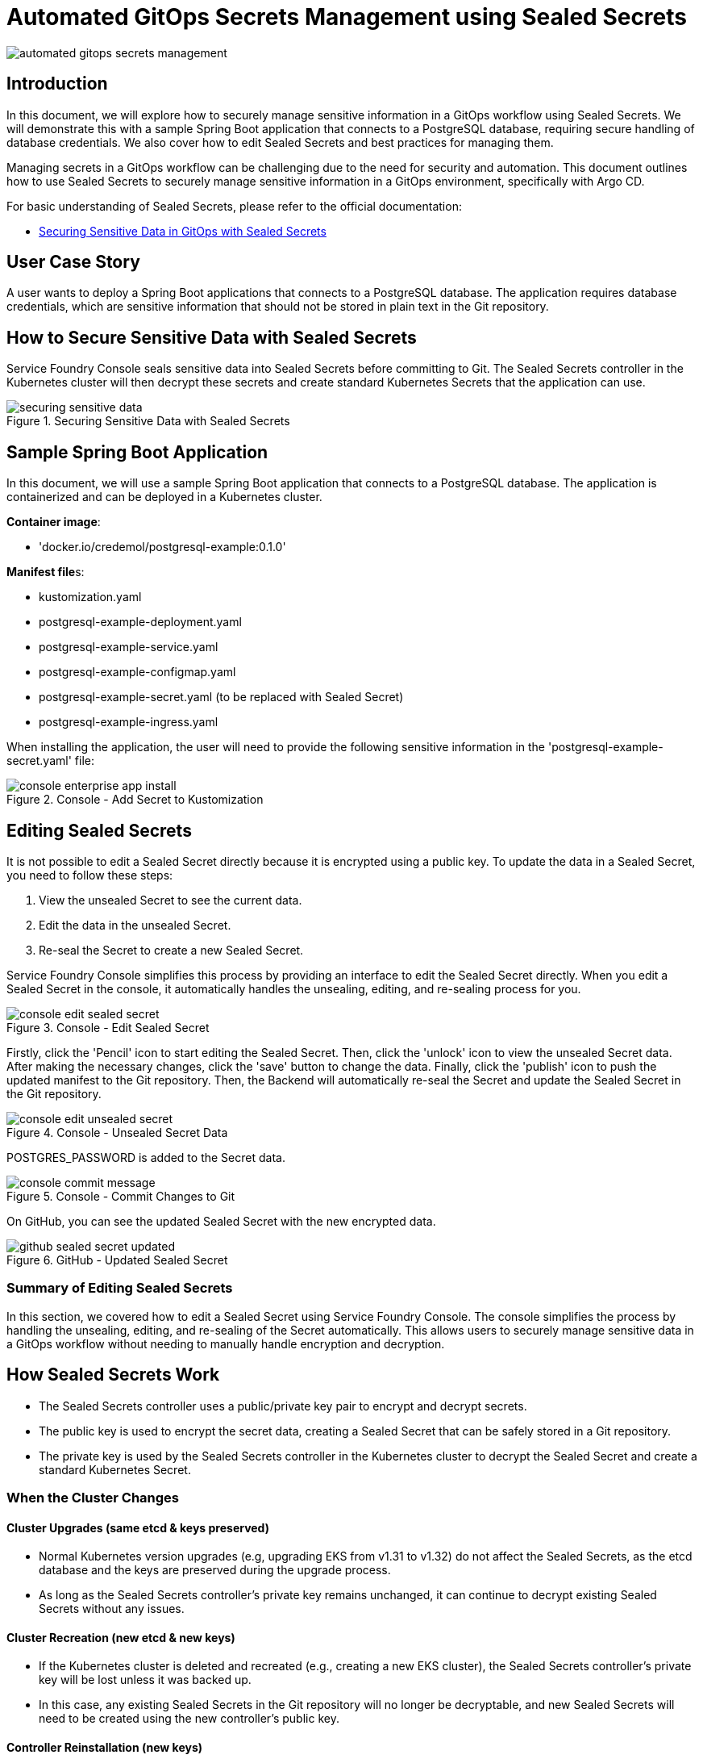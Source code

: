 = Automated GitOps Secrets Management using Sealed Secrets

:imagesdir: images

[.img-wide]
image::automated-gitops-secrets-management.png[]

== Introduction

In this document, we will explore how to securely manage sensitive information in a GitOps workflow using Sealed Secrets. We will demonstrate this with a sample Spring Boot application that connects to a PostgreSQL database, requiring secure handling of database credentials. We also cover how to edit Sealed Secrets and best practices for managing them.

Managing secrets in a GitOps workflow can be challenging due to the need for security and automation. This document outlines how to use Sealed Secrets to securely manage sensitive information in a GitOps environment, specifically with Argo CD.

For basic understanding of Sealed Secrets, please refer to the official documentation:

- https://nsalexamy.github.io/service-foundry/pages/documents/infra-foundry/gitops-sealed-secrets/[Securing Sensitive Data in GitOps with Sealed Secrets]

== User Case Story

A user wants to deploy a Spring Boot applications that connects to a PostgreSQL database. The application requires database credentials, which are sensitive information that should not be stored in plain text in the Git repository.

== How to Secure Sensitive Data with Sealed Secrets

Service Foundry Console seals sensitive data into Sealed Secrets before committing to Git. The Sealed Secrets controller in the Kubernetes cluster will then decrypt these secrets and create standard Kubernetes Secrets that the application can use.

.Securing Sensitive Data with Sealed Secrets
[.img-wide]
image::securing-sensitive-data.png[]

== Sample Spring Boot Application

In this document, we will use a sample Spring Boot application that connects to a PostgreSQL database. The application is containerized and can be deployed in a Kubernetes cluster.

*Container image*:

- 'docker.io/credemol/postgresql-example:0.1.0'

**Manifest file**s:

- kustomization.yaml
- postgresql-example-deployment.yaml
- postgresql-example-service.yaml
- postgresql-example-configmap.yaml
- postgresql-example-secret.yaml (to be replaced with Sealed Secret)
- postgresql-example-ingress.yaml

When installing the application, the user will need to provide the following sensitive information in the 'postgresql-example-secret.yaml' file:

.Console - Add Secret to Kustomization
[.img-wide]
image::console-enterprise-app-install.png[]

== Editing Sealed Secrets

It is not possible to edit a Sealed Secret directly because it is encrypted using a public key. To update the data in a Sealed Secret, you need to follow these steps:

1. View the unsealed Secret to see the current data.
2. Edit the data in the unsealed Secret.
3. Re-seal the Secret to create a new Sealed Secret.

Service Foundry Console simplifies this process by providing an interface to edit the Sealed Secret directly. When you edit a Sealed Secret in the console, it automatically handles the unsealing, editing, and re-sealing process for you.

.Console - Edit Sealed Secret
[.img-wide]
image::console-edit-sealed-secret.png[]

Firstly, click the 'Pencil' icon to start editing the Sealed Secret. Then, click the 'unlock' icon to view the unsealed Secret data. After making the necessary changes, click the 'save' button to change the data. Finally,
click the 'publish' icon to push the updated manifest to the Git repository. Then, the Backend will automatically re-seal the Secret and update the Sealed Secret in the Git repository.

.Console - Unsealed Secret Data
[.img-wide]
image::console-edit-unsealed-secret.png[]

POSTGRES_PASSWORD is added to the Secret data.

.Console - Commit Changes to Git
[.img-medium]
image::console-commit-message.png[]

On GitHub, you can see the updated Sealed Secret with the new encrypted data.

.GitHub - Updated Sealed Secret
[.img-wide]
image::github-sealed-secret-updated.png[]

=== Summary of Editing Sealed Secrets

In this section, we covered how to edit a Sealed Secret using Service Foundry Console. The console simplifies the process by handling the unsealing, editing, and re-sealing of the Secret automatically. This allows users to securely manage sensitive data in a GitOps workflow without needing to manually handle encryption and decryption.

== How Sealed Secrets Work

- The Sealed Secrets controller uses a public/private key pair to encrypt and decrypt secrets.
- The public key is used to encrypt the secret data, creating a Sealed Secret that can be safely stored in a Git repository.
- The private key is used by the Sealed Secrets controller in the Kubernetes cluster to decrypt the Sealed Secret and create a standard Kubernetes Secret.

=== When the Cluster Changes

==== Cluster Upgrades (same etcd & keys preserved)

- Normal Kubernetes version upgrades (e.g, upgrading EKS from v1.31 to v1.32) do not affect the Sealed Secrets, as the etcd database and the keys are preserved during the upgrade process.
- As long as the Sealed Secrets controller's private key remains unchanged, it can continue to decrypt existing Sealed Secrets without any issues.

==== Cluster Recreation (new etcd & new keys)

- If the Kubernetes cluster is deleted and recreated (e.g., creating a new EKS cluster), the Sealed Secrets controller's private key will be lost unless it was backed up.
- In this case, any existing Sealed Secrets in the Git repository will no longer be decryptable, and new Sealed Secrets will need to be created using the new controller's public key.

==== Controller Reinstallation (new keys)

- If the Sealed Secrets controller is uninstalled and then reinstalled in the same cluster, it will generate a new private/public key pair.
- Existing Sealed Secrets will not be decryptable with the new private key, and new Sealed Secrets will need to be created.
- Effect: Kubernetes will have undecryptable Sealed Secrets, and new Sealed Secrets must be created.

=== Best Practices for Managing Sealed Secrets

To prevent issues with Sealed Secrets, consider the following best practices:

- Always treat the sealed-secrets key as a critical cluster secret (similar to etcd snapshot) and back it up securely.
- For multi-cluster GitOps setups, you may want a shared public/private keypair across clusters to ensure portability of Sealed Secrets
- If key rotation is needed, you must re-seal all existing secrets with the new public key.
- Regularly audit and review access to the sealed-secrets key to ensure it is only accessible

=== How to Back-up and Restore Sealed Secrets Keys

To backup the Sealed Secrets keys, you can export the private key from the Sealed Secrets controller's namespace. Here are the steps to backup and restore the keys:

.Backup Sealed Secrets Key
.[source,shell]
----
$ kubectl get secret -n kube-system sealed-secrets-key -o yaml > sealed-secrets-key-backup.yaml
----

.Restore Sealed Secrets Key
[.source,shell]
----
$ kubectl apply -f sealed-secrets-key-backup.yaml
----

=== Bulk Re-Sealing of Secrets in a Repo

If you need to re-seal all existing secrets in a Git repository (for example, after rotating the Sealed Secrets keys), you can use the `kubeseal` CLI tool to automate the process. Here are the bash script steps to bulk re-seal secrets:

.Bulk Re-Seal Secrets
[.source,bash]
----
#!/bin/bash
PUB_CERT=pub-cert.pem
NAMESPACE=my-namespace

# List all Secrets you want to reseal
SECRETS=$(kubectl get secrets -n $NAMESPACE -o name | grep -v 'default-token')

for secret in $SECRETS; do
  name=$(echo $secret | cut -d'/' -f2)
  echo "🔄 Resealing $name ..."

  kubectl get $secret -n $NAMESPACE -o yaml \
    | kubeseal --cert $PUB_CERT --format yaml > ./resealed/${name}-sealed.yaml
done

echo "✅ All Secrets resealed and saved in ./resealed"
----

== Conclusion

In this document, we explored how to securely manage sensitive information in a GitOps workflow using Sealed Secrets. We demonstrated this with a sample Spring Boot application that connects to a PostgreSQL database, requiring secure handling of database credentials. We also covered how to edit Sealed Secrets and best practices for managing them.

